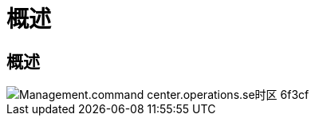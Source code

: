 = 概述
:allow-uri-read: 




== 概述

image::Management.command_center.operations.set_time_zone-6f3cf.png[Management.command center.operations.se时区 6f3cf]
